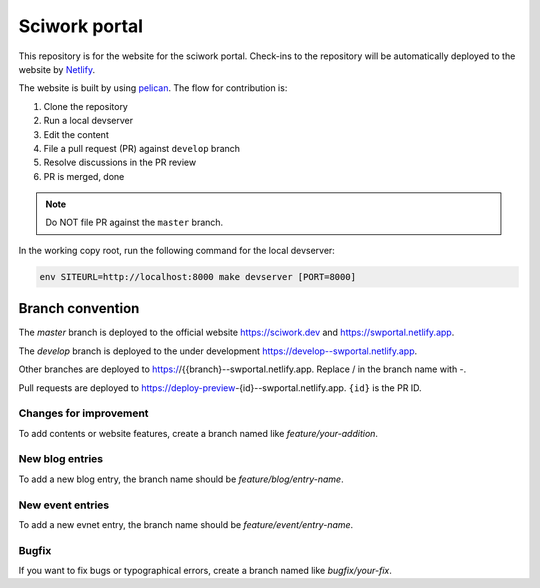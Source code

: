 ==============
Sciwork portal
==============

This repository is for the website for the sciwork portal. Check-ins
to the repository will be automatically deployed to the website by
`Netlify <https://www.netlify.com>`__.

The website is built by using `pelican <https://blog.getpelican.com/>`__.  The
flow for contribution is:

1. Clone the repository
2. Run a local devserver
3. Edit the content
4. File a pull request (PR) against ``develop`` branch
5. Resolve discussions in the PR review
6. PR is merged, done

.. note::

  Do NOT file PR against the ``master`` branch.

In the working copy root, run the following command for the local devserver:

.. code-block:: bash

  env SITEURL=http://localhost:8000 make devserver [PORT=8000]

Branch convention
=================

The `master` branch is deployed to the official website https://sciwork.dev and
https://swportal.netlify.app.

The `develop` branch is deployed to the under development
https://develop--swportal.netlify.app.

Other branches are deployed to https://{{branch}--swportal.netlify.app.  Replace
/ in the branch name with -.

Pull requests are deployed to
https://deploy-preview-{id}--swportal.netlify.app.  ``{id}`` is the PR ID.

Changes for improvement
-----------------------

To add contents or website features, create a branch named like
`feature/your-addition`.

New blog entries
----------------

To add a new blog entry, the branch name should be
`feature/blog/entry-name`.

New event entries
----------------

To add a new evnet entry, the branch name should be
`feature/event/entry-name`.

Bugfix
------

If you want to fix bugs or typographical errors, create a branch named like
`bugfix/your-fix`.
